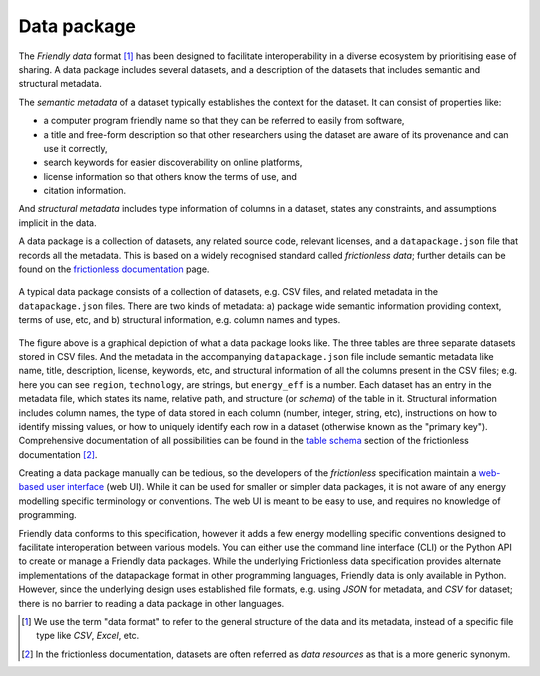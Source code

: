 Data package
============

The *Friendly data* format [#]_ has been designed to facilitate
interoperability in a diverse ecosystem by prioritising ease of
sharing.  A data package includes several datasets, and a description
of the datasets that includes semantic and structural metadata.

The *semantic metadata* of a dataset typically establishes the context
for the dataset.  It can consist of properties like:

- a computer program friendly name so that they can be referred to
  easily from software,
- a title and free-form description so that other researchers using
  the dataset are aware of its provenance and can use it correctly,
- search keywords for easier discoverability on online platforms,
- license information so that others know the terms of use, and
- citation information.

And *structural metadata* includes type information of columns in a
dataset, states any constraints, and assumptions implicit in the data.

A data package is a collection of datasets, any related source code,
relevant licenses, and a ``datapackage.json`` file that records all
the metadata.  This is based on a widely recognised standard called
*frictionless data*; further details can be found on the `frictionless
documentation`_ page.


.. figure:: _static/images/friendly_data_schematic_alt.png
   :width: 90%
   :align: center

   A typical data package consists of a collection of datasets,
   e.g. CSV files, and related metadata in the ``datapackage.json``
   files.  There are two kinds of metadata: a) package wide semantic
   information providing context, terms of use, etc, and b) structural
   information, e.g. column names and types.

The figure above is a graphical depiction of what a data package looks
like.  The three tables are three separate datasets stored in CSV
files.  And the metadata in the accompanying ``datapackage.json`` file
include semantic metadata like name, title, description, license,
keywords, etc, and structural information of all the columns present
in the CSV files; e.g. here you can see ``region``, ``technology``,
are strings, but ``energy_eff`` is a number.  Each dataset has an
entry in the metadata file, which states its name, relative path, and
structure (or *schema*) of the table in it.  Structural information
includes column names, the type of data stored in each column (number,
integer, string, etc), instructions on how to identify missing values,
or how to uniquely identify each row in a dataset (otherwise known as
the "primary key").  Comprehensive documentation of all possibilities
can be found in the `table schema`_ section of the frictionless
documentation [#]_.

Creating a data package manually can be tedious, so the developers of
the *frictionless* specification maintain a `web-based user
interface`_ (web UI).  While it can be used for smaller or simpler
data packages, it is not aware of any energy modelling specific
terminology or conventions.  The web UI is meant to be easy to use,
and requires no knowledge of programming.

Friendly data conforms to this specification, however it adds a few
energy modelling specific conventions designed to facilitate
interoperation between various models.  You can either use the command
line interface (CLI) or the Python API to create or manage a Friendly
data packages.  While the underlying Frictionless data specification
provides alternate implementations of the datapackage format in other
programming languages, Friendly data is only available in Python.
However, since the underlying design uses established file formats,
e.g. using *JSON* for metadata, and *CSV* for dataset; there is no
barrier to reading a data package in other languages.


.. [#] We use the term "data format" to refer to the general structure
       of the data and its metadata, instead of a specific file type
       like *CSV*, *Excel*, etc.

.. [#] In the frictionless documentation, datasets are often referred
       as *data resources* as that is a more generic synonym.

.. _`frictionless documentation`: https://specs.frictionlessdata.io/
.. _`table schema`: https://specs.frictionlessdata.io/table-schema/
.. _`web-based user interface`: https://create.frictionlessdata.io/
